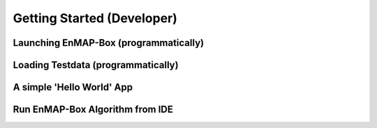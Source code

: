 ###########################
Getting Started (Developer)
###########################

Launching EnMAP-Box (programmatically)
######################################


Loading Testdata (programmatically)
###################################


A simple 'Hello World' App
##########################

Run EnMAP-Box Algorithm from IDE
################################

